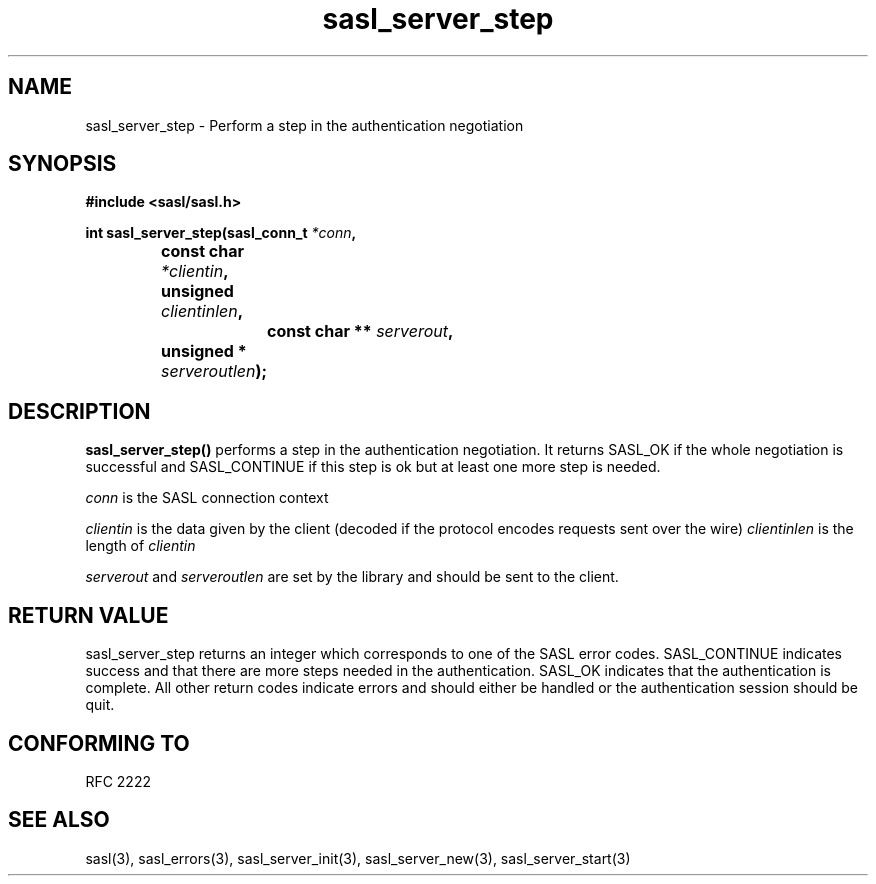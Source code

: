 .\" -*- nroff -*-
.\" 
.\" Copyright (c) 2001 Carnegie Mellon University.  All rights reserved.
.\"
.\" Redistribution and use in source and binary forms, with or without
.\" modification, are permitted provided that the following conditions
.\" are met:
.\"
.\" 1. Redistributions of source code must retain the above copyright
.\"    notice, this list of conditions and the following disclaimer. 
.\"
.\" 2. Redistributions in binary form must reproduce the above copyright
.\"    notice, this list of conditions and the following disclaimer in
.\"    the documentation and/or other materials provided with the
.\"    distribution.
.\"
.\" 3. The name "Carnegie Mellon University" must not be used to
.\"    endorse or promote products derived from this software without
.\"    prior written permission. For permission or any other legal
.\"    details, please contact  
.\"      Office of Technology Transfer
.\"      Carnegie Mellon University
.\"      5000 Forbes Avenue
.\"      Pittsburgh, PA  15213-3890
.\"      (412) 268-4387, fax: (412) 268-7395
.\"      tech-transfer@andrew.cmu.edu
.\"
.\" 4. Redistributions of any form whatsoever must retain the following
.\"    acknowledgment:
.\"    "This product includes software developed by Computing Services
.\"     at Carnegie Mellon University (http://www.cmu.edu/computing/)."
.\"
.\" CARNEGIE MELLON UNIVERSITY DISCLAIMS ALL WARRANTIES WITH REGARD TO
.\" THIS SOFTWARE, INCLUDING ALL IMPLIED WARRANTIES OF MERCHANTABILITY
.\" AND FITNESS, IN NO EVENT SHALL CARNEGIE MELLON UNIVERSITY BE LIABLE
.\" FOR ANY SPECIAL, INDIRECT OR CONSEQUENTIAL DAMAGES OR ANY DAMAGES
.\" WHATSOEVER RESULTING FROM LOSS OF USE, DATA OR PROFITS, WHETHER IN
.\" AN ACTION OF CONTRACT, NEGLIGENCE OR OTHER TORTIOUS ACTION, ARISING
.\" OUT OF OR IN CONNECTION WITH THE USE OR PERFORMANCE OF THIS SOFTWARE.
.\" 
.TH sasl_server_step "10 July 2001" SASL "SASL man pages"
.SH NAME
sasl_server_step \- Perform a step in the authentication negotiation


.SH SYNOPSIS
.nf
.B #include <sasl/sasl.h>
.sp
.BI "int sasl_server_step(sasl_conn_t " *conn ", "
.BI "		          const char " *clientin ", "
.BI "		          unsigned " clientinlen ", "
.BI "	        	  const char ** " serverout ", "
.BI "		          unsigned * " serveroutlen ");"


.SH DESCRIPTION

.B sasl_server_step()
performs a step in the authentication negotiation. It returns SASL_OK
if the whole negotiation is successful and SASL_CONTINUE if this step
is ok but at least one more step is needed.

.PP
.I conn
is the SASL connection context
.PP
.I clientin
is the data given by the client (decoded if the protocol encodes requests sent over the wire)
.I clientinlen
is the length of
.I clientin
.PP
.I serverout
and
.I serveroutlen
are set by the library and should be sent to the client.
.PP
.SH "RETURN VALUE"

sasl_server_step returns an integer which corresponds to one of the
SASL error codes. SASL_CONTINUE indicates success and that there are
more steps needed in the authentication. SASL_OK indicates that the
authentication is complete. All other return codes indicate errors and
should either be handled or the authentication session should be quit.

.SH "CONFORMING TO"
RFC 2222
.SH "SEE ALSO"
sasl(3), sasl_errors(3), sasl_server_init(3), sasl_server_new(3), sasl_server_start(3)
